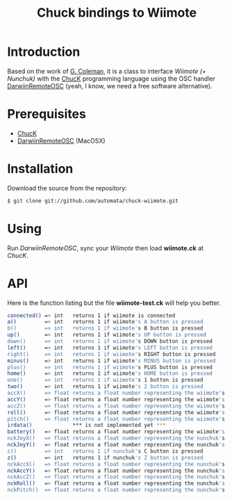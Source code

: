 #+TITLE: Chuck bindings to Wiimote
#+META: 2009-04-01 00:00 code

* Introduction

Based on the work of [[http://www.dtic.upf.edu/~gcoleman/][G. Coleman]], it is a class to interface /Wiimote (+ Nunchuk)/ 
with the [[http://chuck.cs.princeton.edu/][ChucK]] programming language using the OSC handler [[http://code.google.com/p/darwiinosc/][DarwiinRemoteOSC]] (yeah, I know, we need
a free software alternative).

* Prerequisites

- [[http://chuck.cs.princeton.edu/][ChucK]]
- [[http://code.google.com/p/darwiinosc/][DarwiinRemoteOSC]] (MacOSX)

* Installation

Download the source from the repository:

#+begin_src sh
$ git clone git://github.com/automata/chuck-wiimote.git
#+end_src

* Using

Run /DarwiinRemoteOSC/, sync your /Wiimote/ then load *wiimote.ck* at /ChucK/. 

* API

Here is the function listing but the file *wiimote-test.ck* will
help you better.

#+begin_src sh
 connected() => int   returns 1 if wiimote is connected
 a()         => int   returns 1 if wiimote's A button is pressed
 b()         => int   returns 1 if wiimote's B button is pressed
 up()        => int   returns 1 if wiimote's UP button is pressed
 down()      => int   returns 1 if wiimote's DOWN button is pressed
 left()      => int   returns 1 if wiimote's LEFT button is pressed
 right()     => int   returns 1 if wiimote's RIGHT button is pressed
 minus()     => int   returns 1 if wiimote's MINUS button is pressed
 plus()      => int   returns 1 if wiimote's PLUS button is pressed
 home()      => int   returns 1 if wiimote's HOME button is pressed
 one()       => int   returns 1 if wiimote's 1 button is pressed
 two()       => int   returns 1 if wiimote's 2 button is pressed
 accX()      => float returns a float number representing the wiimote's acceleration in the X-axis
 accY()      => float returns a float number representing the wiimote's acceleration in the Y-axis
 accZ()      => float returns a float number representing the wiimote's acceleration in the Z-axis
 roll()      => float returns a float number representing the wiimote's roll movement
 pitch()     => float returns a float number representing the wiimote's pitch movement
 irdata()             *** is not implemented yet ***
 battery()   => float returns a float number representing the wiimote's battery level 
 nckJoyX()   => float returns a float number representing the nunchuk's joystick movement in the X-axis    
 nckJoyY()   => float returns a float number representing the nunchuk's joystick movement in the Y-axis    
 c()         => int   returns 1 if nunchuk's C button is pressed    
 z()         => int   returns 1 if nunchuk's Z button is pressed    
 nckAccX()   => float returns a float number representing the nunchuk's acceleration in the X-axis
 nckAccY()   => float returns a float number representing the nunchuk's acceleration in the Y-axis
 nckAccZ()   => float returns a float number representing the nunchuk's acceleration in the Z-axis
 nckRoll()   => float returns a float number representing the nunchuk's roll movement
 nckPitch()  => float returns a float number representing the nunchuk's pitch movement
#+end_src
